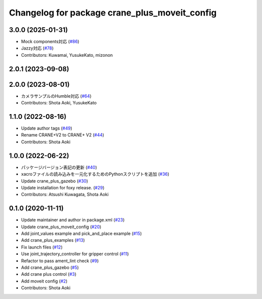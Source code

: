 ^^^^^^^^^^^^^^^^^^^^^^^^^^^^^^^^^^^^^^^^^^^^^^
Changelog for package crane_plus_moveit_config
^^^^^^^^^^^^^^^^^^^^^^^^^^^^^^^^^^^^^^^^^^^^^^

3.0.0 (2025-01-31)
------------------
* Mock components対応 (`#86 <https://github.com/rt-net/crane_plus/issues/86>`_)
* Jazzy対応 (`#78 <https://github.com/rt-net/crane_plus/issues/78>`_)
* Contributors: Kuwamai, YusukeKato, mizonon

2.0.1 (2023-09-08)
------------------

2.0.0 (2023-08-01)
------------------
* カメラサンプルのHumble対応 (`#64 <https://github.com/rt-net/crane_plus/issues/64>`_)
* Contributors: Shota Aoki, YusukeKato

1.1.0 (2022-08-16)
------------------
* Update author tags (`#49 <https://github.com/rt-net/crane_plus/issues/49>`_)
* Rename CRANE+V2 to CRANE+ V2 (`#44 <https://github.com/rt-net/crane_plus/issues/44>`_)
* Contributors: Shota Aoki

1.0.0 (2022-06-22)
------------------
* パッケージバージョン表記の更新 (`#40 <https://github.com/rt-net/crane_plus/issues/40>`_)
* xacroファイルの読み込みを一元化するためのPythonスクリプトを追加 (`#36 <https://github.com/rt-net/crane_plus/issues/36>`_)
* Update crane_plus_gazebo (`#30 <https://github.com/rt-net/crane_plus/issues/30>`_)
* Update installation for foxy release. (`#29 <https://github.com/rt-net/crane_plus/issues/29>`_)
* Contributors: Atsushi Kuwagata, Shota Aoki

0.1.0 (2020-11-11)
------------------
* Update maintainer and author in package.xml (`#23 <https://github.com/rt-net/crane_plus/issues/23>`_)
* Update crane_plus_moveit_config (`#20 <https://github.com/rt-net/crane_plus/issues/20>`_)
* Add joint_values example and pick_and_place example (`#15 <https://github.com/rt-net/crane_plus/issues/15>`_)
* Add crane_plus_examples (`#13 <https://github.com/rt-net/crane_plus/issues/13>`_)
* Fix launch files (`#12 <https://github.com/rt-net/crane_plus/issues/12>`_)
* Use joint_trajectory_controller for gripper control (`#11 <https://github.com/rt-net/crane_plus/issues/11>`_)
* Refactor to pass ament_lint check (`#9 <https://github.com/rt-net/crane_plus/issues/9>`_)
* Add crane_plus_gazebo (`#5 <https://github.com/rt-net/crane_plus/issues/5>`_)
* Add crane plus control (`#3 <https://github.com/rt-net/crane_plus/issues/3>`_)
* Add moveit config (`#2 <https://github.com/rt-net/crane_plus/issues/2>`_)
* Contributors: Shota Aoki
